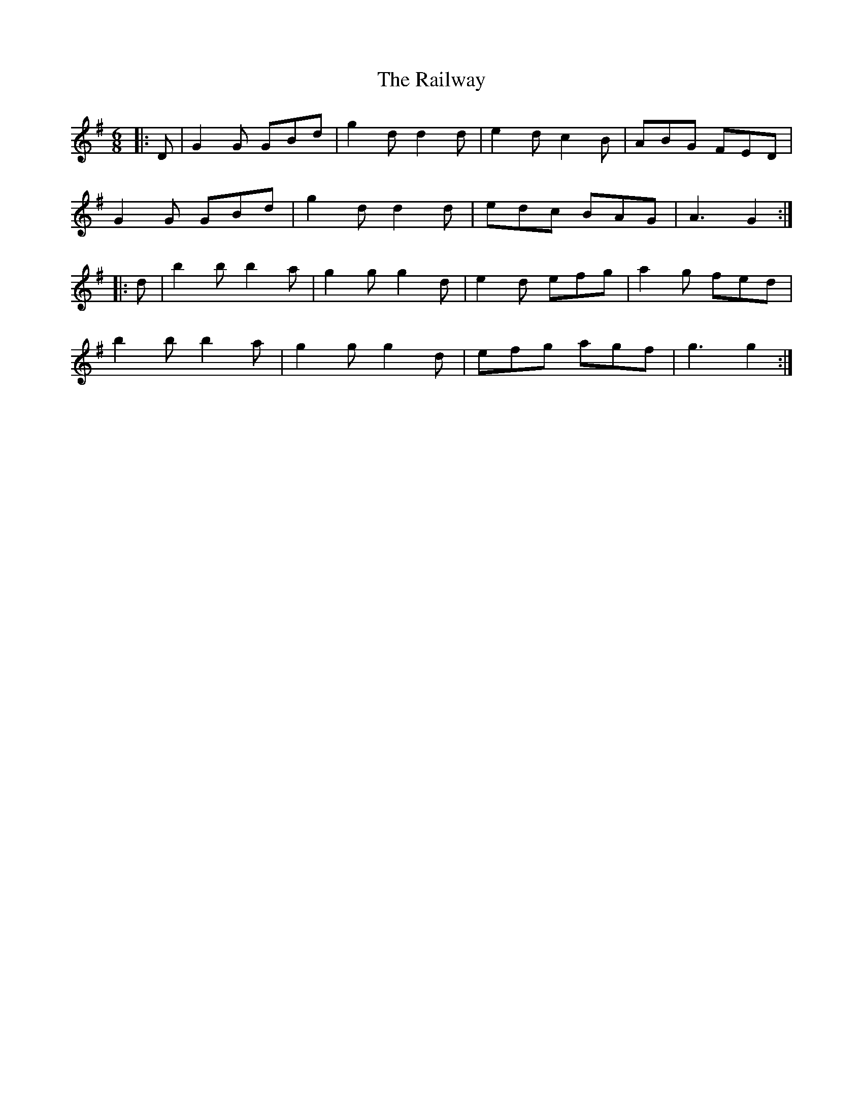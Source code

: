 X: 33501
T: Railway, The
R: jig
M: 6/8
K: Gmajor
|:D|G2G GBd|g2d d2d|e2d c2B|ABG FED|
G2G GBd|g2d d2d|edc BAG|A3 G2:|
|:d|b2b b2a|g2g g2d|e2d efg|a2g fed|
b2b b2a|g2g g2d|efg agf|g3 g2:|

